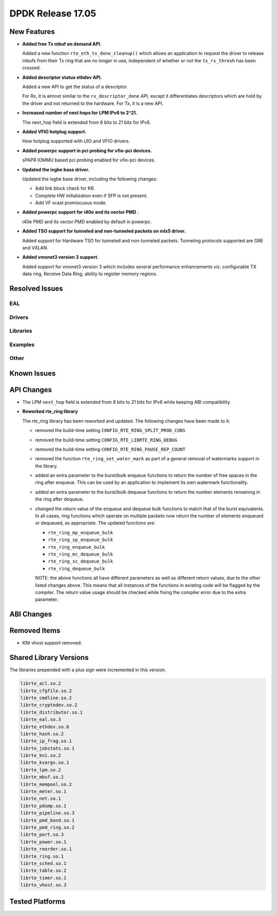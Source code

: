 DPDK Release 17.05
==================

.. **Read this first.**

   The text in the sections below explains how to update the release notes.

   Use proper spelling, capitalization and punctuation in all sections.

   Variable and config names should be quoted as fixed width text:
   ``LIKE_THIS``.

   Build the docs and view the output file to ensure the changes are correct::

      make doc-guides-html

      xdg-open build/doc/html/guides/rel_notes/release_17_05.html


New Features
------------

.. This section should contain new features added in this release. Sample
   format:

   * **Add a title in the past tense with a full stop.**

     Add a short 1-2 sentence description in the past tense. The description
     should be enough to allow someone scanning the release notes to
     understand the new feature.

     If the feature adds a lot of sub-features you can use a bullet list like
     this:

     * Added feature foo to do something.
     * Enhanced feature bar to do something else.

     Refer to the previous release notes for examples.

     This section is a comment. do not overwrite or remove it.
     Also, make sure to start the actual text at the margin.
     =========================================================

* **Added free Tx mbuf on demand API.**

  Added a new function ``rte_eth_tx_done_cleanup()`` which allows an application
  to request the driver to release mbufs from their Tx ring that are no longer
  in use, independent of whether or not the ``tx_rs_thresh`` has been crossed.

* **Added descriptor status ethdev API.**

  Added a new API to get the status of a descriptor.

  For Rx, it is almost similar to the ``rx_descriptor_done`` API, except
  it differentiates descriptors which are hold by the driver and not
  returned to the hardware. For Tx, it is a new API.

* **Increased number of next hops for LPM IPv6 to 2^21.**

  The next_hop field is extended from 8 bits to 21 bits for IPv6.

* **Added VFIO hotplug support.**

  How hotplug supported with UIO and VFIO drivers.

* **Added powerpc support in pci probing for vfio-pci devices.**

  sPAPR IOMMU based pci probing enabled for vfio-pci devices.

* **Updated the ixgbe base driver.**

  Updated the ixgbe base driver, including the following changes:

  * Add link block check for KR.
  * Complete HW initialization even if SFP is not present.
  * Add VF xcast promiscuous mode.

* **Added powerpc support for i40e and its vector PMD .**

  i40e PMD and its vector PMD enabled by default in powerpc.

* **Added TSO support for tunneled and non-tunneled packets on mlx5 driver.**

  Added support for Hardware TSO for tunneled and non-tunneled packets.
  Tunneling protocols supported are GRE and VXLAN.

* **Added vmxnet3 version 3 support.**

  Added support for vmxnet3 version 3 which includes several
  performance enhancements viz. configurable TX data ring, Receive
  Data Ring, ability to register memory regions.


Resolved Issues
---------------

.. This section should contain bug fixes added to the relevant
   sections. Sample format:

   * **code/section Fixed issue in the past tense with a full stop.**

     Add a short 1-2 sentence description of the resolved issue in the past
     tense.

     The title should contain the code/lib section like a commit message.

     Add the entries in alphabetic order in the relevant sections below.

   This section is a comment. do not overwrite or remove it.
   Also, make sure to start the actual text at the margin.
   =========================================================


EAL
~~~


Drivers
~~~~~~~


Libraries
~~~~~~~~~


Examples
~~~~~~~~


Other
~~~~~


Known Issues
------------

.. This section should contain new known issues in this release. Sample format:

   * **Add title in present tense with full stop.**

     Add a short 1-2 sentence description of the known issue in the present
     tense. Add information on any known workarounds.

   This section is a comment. do not overwrite or remove it.
   Also, make sure to start the actual text at the margin.
   =========================================================


API Changes
-----------

.. This section should contain API changes. Sample format:

   * Add a short 1-2 sentence description of the API change. Use fixed width
     quotes for ``rte_function_names`` or ``rte_struct_names``. Use the past
     tense.

   This section is a comment. do not overwrite or remove it.
   Also, make sure to start the actual text at the margin.
   =========================================================

* The LPM ``next_hop`` field is extended from 8 bits to 21 bits for IPv6
  while keeping ABI compatibility.

* **Reworked rte_ring library**

  The rte_ring library has been reworked and updated. The following changes
  have been made to it:

  * removed the build-time setting ``CONFIG_RTE_RING_SPLIT_PROD_CONS``
  * removed the build-time setting ``CONFIG_RTE_LIBRTE_RING_DEBUG``
  * removed the build-time setting ``CONFIG_RTE_RING_PAUSE_REP_COUNT``
  * removed the function ``rte_ring_set_water_mark`` as part of a general
    removal of watermarks support in the library.
  * added an extra parameter to the burst/bulk enqueue functions to
    return the number of free spaces in the ring after enqueue. This can
    be used by an application to implement its own watermark functionality.
  * added an extra parameter to the burst/bulk dequeue functions to return
    the number elements remaining in the ring after dequeue.
  * changed the return value of the enqueue and dequeue bulk functions to
    match that of the burst equivalents. In all cases, ring functions which
    operate on multiple packets now return the number of elements enqueued
    or dequeued, as appropriate. The updated functions are:

    - ``rte_ring_mp_enqueue_bulk``
    - ``rte_ring_sp_enqueue_bulk``
    - ``rte_ring_enqueue_bulk``
    - ``rte_ring_mc_dequeue_bulk``
    - ``rte_ring_sc_dequeue_bulk``
    - ``rte_ring_dequeue_bulk``

    NOTE: the above functions all have different parameters as well as
    different return values, due to the other listed changes above. This
    means that all instances of the functions in existing code will be
    flagged by the compiler. The return value usage should be checked
    while fixing the compiler error due to the extra parameter.

ABI Changes
-----------

.. This section should contain ABI changes. Sample format:

   * Add a short 1-2 sentence description of the ABI change that was announced
     in the previous releases and made in this release. Use fixed width quotes
     for ``rte_function_names`` or ``rte_struct_names``. Use the past tense.

   This section is a comment. do not overwrite or remove it.
   Also, make sure to start the actual text at the margin.
   =========================================================


Removed Items
-------------

.. This section should contain removed items in this release. Sample format:

   * Add a short 1-2 sentence description of the removed item in the past
     tense.

   This section is a comment. do not overwrite or remove it.
   Also, make sure to start the actual text at the margin.
   =========================================================

* KNI vhost support removed.


Shared Library Versions
-----------------------

.. Update any library version updated in this release and prepend with a ``+``
   sign, like this:

     librte_acl.so.2
   + librte_cfgfile.so.2
     librte_cmdline.so.2

   This section is a comment. do not overwrite or remove it.
   =========================================================


The libraries prepended with a plus sign were incremented in this version.

.. code-block:: diff

     librte_acl.so.2
     librte_cfgfile.so.2
     librte_cmdline.so.2
     librte_cryptodev.so.2
     librte_distributor.so.1
     librte_eal.so.3
     librte_ethdev.so.6
     librte_hash.so.2
     librte_ip_frag.so.1
     librte_jobstats.so.1
     librte_kni.so.2
     librte_kvargs.so.1
     librte_lpm.so.2
     librte_mbuf.so.2
     librte_mempool.so.2
     librte_meter.so.1
     librte_net.so.1
     librte_pdump.so.1
     librte_pipeline.so.3
     librte_pmd_bond.so.1
     librte_pmd_ring.so.2
     librte_port.so.3
     librte_power.so.1
     librte_reorder.so.1
     librte_ring.so.1
     librte_sched.so.1
     librte_table.so.2
     librte_timer.so.1
     librte_vhost.so.3


Tested Platforms
----------------

.. This section should contain a list of platforms that were tested with this
   release.

   The format is:

   * <vendor> platform with <vendor> <type of devices> combinations

     * List of CPU
     * List of OS
     * List of devices
     * Other relevant details...

   This section is a comment. do not overwrite or remove it.
   Also, make sure to start the actual text at the margin.
   =========================================================
